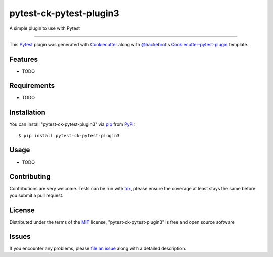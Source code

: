 ========================
pytest-ck-pytest-plugin3
========================

.. image:: https://travis-ci.org/bionascu/pytest-ck-pytest-plugin3.svg?branch=master
    :target: https://travis-ci.org/bionascu/pytest-ck-pytest-plugin3
    :alt: See Build Status on Travis CI

.. image:: https://ci.appveyor.com/api/projects/status/github/bionascu/pytest-ck-pytest-plugin3?branch=master
    :target: https://ci.appveyor.com/project/bionascu/pytest-ck-pytest-plugin3/branch/master
    :alt: See Build Status on AppVeyor

A simple plugin to use with Pytest

----

This `Pytest`_ plugin was generated with `Cookiecutter`_ along with `@hackebrot`_'s `Cookiecutter-pytest-plugin`_ template.


Features
--------

* TODO


Requirements
------------

* TODO


Installation
------------

You can install "pytest-ck-pytest-plugin3" via `pip`_ from `PyPI`_::

    $ pip install pytest-ck-pytest-plugin3


Usage
-----

* TODO

Contributing
------------
Contributions are very welcome. Tests can be run with `tox`_, please ensure
the coverage at least stays the same before you submit a pull request.

License
-------

Distributed under the terms of the `MIT`_ license, "pytest-ck-pytest-plugin3" is free and open source software


Issues
------

If you encounter any problems, please `file an issue`_ along with a detailed description.

.. _`Cookiecutter`: https://github.com/audreyr/cookiecutter
.. _`@hackebrot`: https://github.com/hackebrot
.. _`MIT`: http://opensource.org/licenses/MIT
.. _`BSD-3`: http://opensource.org/licenses/BSD-3-Clause
.. _`GNU GPL v3.0`: http://www.gnu.org/licenses/gpl-3.0.txt
.. _`Apache Software License 2.0`: http://www.apache.org/licenses/LICENSE-2.0
.. _`cookiecutter-pytest-plugin`: https://github.com/pytest-dev/cookiecutter-pytest-plugin
.. _`file an issue`: https://github.com/bionascu/pytest-ck-pytest-plugin3/issues
.. _`pytest`: https://github.com/pytest-dev/pytest
.. _`tox`: https://tox.readthedocs.io/en/latest/
.. _`pip`: https://pypi.python.org/pypi/pip/
.. _`PyPI`: https://pypi.python.org/pypi
